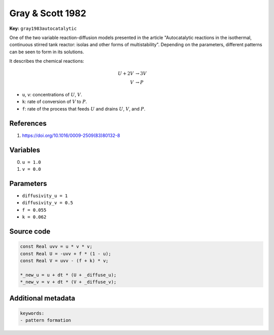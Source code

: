 .. AUTOMATICALLY GENERATED FILE!
.. Edit the templates ``*.jinja``, the header files ``*.h``, or the model
.. definitions in ``models/`` instead, then run the ``prepare.py``
.. script in the main directory.

Gray & Scott 1982
=================

**Key:** ``gray1983autocatalytic``

One of the two variable reaction-diffusion models presented in the article
"Autocatalytic reactions in the isothermal, continuous stirred tank
reactor: isolas and other forms of multistability". Depending on the
parameters, different patterns can be seen to form in its solutions.

It describes the chemical reactions:

.. math::

  U + 2V &\to 3V
  \\
  V &\to P

- ``u``, ``v``: concentrations of :math:`U`, :math:`V`.
- ``k``: rate of conversion of :math:`V` to :math:`P`.
- ``f``: rate of the process that feeds :math:`U` and
  drains :math:`U`, :math:`V`, and :math:`P`.

References
----------
1. https://doi.org/10.1016/0009-2509(83)80132-8

Variables
---------
0. ``u = 1.0``
1. ``v = 0.0``

Parameters
----------
- ``diffusivity_u = 1``
- ``diffusivity_v = 0.5``
- ``f = 0.055``
- ``k = 0.062``

Source code
-----------
.. raw:: html

    <details>
    <summary>OpenCL kernel</summary>

.. code-block:: c

    const Real uvv = u * v * v;
    const Real U = -uvv + f * (1 - u);
    const Real V = uvv - (f + k) * v;

    *_new_u = u + dt * (U + _diffuse_u);
    *_new_v = v + dt * (V + _diffuse_v);


.. raw:: html

    </details>

Additional metadata
-------------------

.. code-block:: yaml

    keywords:
    - pattern formation

